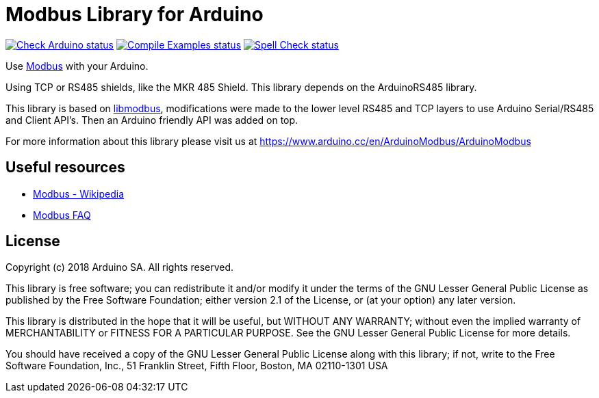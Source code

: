 // Define the repository information in these attributes
:repository-owner: petr-stepanov
:repository-name: ArduinoModbusApiste

= Modbus Library for Arduino =

image:https://github.com/{repository-owner}/{repository-name}/actions/workflows/check-arduino.yml/badge.svg["Check Arduino status", link="https://github.com/{repository-owner}/{repository-name}/actions/workflows/check-arduino.yml"]
image:https://github.com/{repository-owner}/{repository-name}/actions/workflows/compile-examples.yml/badge.svg["Compile Examples status", link="https://github.com/{repository-owner}/{repository-name}/actions/workflows/compile-examples.yml"]
image:https://github.com/{repository-owner}/{repository-name}/actions/workflows/spell-check.yml/badge.svg["Spell Check status", link="https://github.com/{repository-owner}/{repository-name}/actions/workflows/spell-check.yml"]

Use http://www.modbus.org/[Modbus] with your Arduino. 

Using TCP or RS485 shields, like the MKR 485 Shield. This library depends on the ArduinoRS485 library.

This library is based on https://github.com/stephane/libmodbus[libmodbus], modifications were made to the lower level RS485 and TCP layers to use Arduino Serial/RS485 and Client API's. Then an Arduino friendly API was added on top.

For more information about this library please visit us at
https://www.arduino.cc/en/ArduinoModbus/ArduinoModbus

== Useful resources ==

* https://en.wikipedia.org/wiki/Modbus[Modbus - Wikipedia]
* http://www.modbus.org/faq.php[Modbus FAQ]

== License ==

Copyright (c) 2018 Arduino SA. All rights reserved.

This library is free software; you can redistribute it and/or
modify it under the terms of the GNU Lesser General Public
License as published by the Free Software Foundation; either
version 2.1 of the License, or (at your option) any later version.

This library is distributed in the hope that it will be useful,
but WITHOUT ANY WARRANTY; without even the implied warranty of
MERCHANTABILITY or FITNESS FOR A PARTICULAR PURPOSE.  See the GNU
Lesser General Public License for more details.

You should have received a copy of the GNU Lesser General Public
License along with this library; if not, write to the Free Software
Foundation, Inc., 51 Franklin Street, Fifth Floor, Boston, MA  02110-1301  USA
